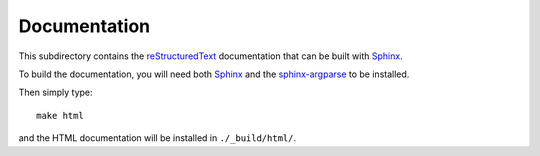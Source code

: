 ===========================
Documentation
===========================

This subdirectory contains the `reStructuredText`_ documentation that can be built with `Sphinx`_.

To build the documentation, you will need both `Sphinx`_ and the `sphinx-argparse`_ to be installed.

Then simply type::

    make html

and the HTML documentation will be installed in ``./_build/html/``.


.. _`reStructuredText`: http://docutils.sourceforge.net/docs/user/rst/quickref.html
.. _`Sphinx`: http://sphinx-doc.org/
.. _`sphinx-argparse`: http://sphinx-argparse.readthedocs.org
